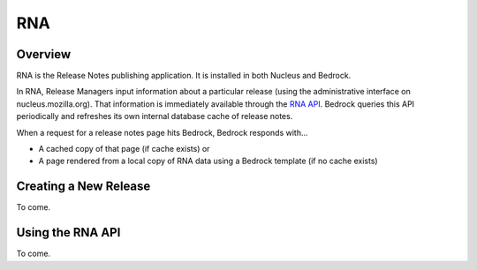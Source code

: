 ===
RNA
===

Overview
--------

RNA is the Release Notes publishing application. It is installed in both
Nucleus and Bedrock. 

In RNA, Release Managers input information about a particular release 
(using the administrative interface on nucleus.mozilla.org). That information
is immediately available through the `RNA API 
<https://nucleus.mozilla.org/rna/>`_. Bedrock queries this API periodically
and refreshes its own internal database cache of release notes.

When a request for a release notes page hits Bedrock, Bedrock responds with...

* A cached copy of that page (if cache exists) or
* A page rendered from a local copy of RNA data using a Bedrock template 
  (if no cache exists)

Creating a New Release
----------------------

To come.

Using the RNA API
-----------------

To come.
